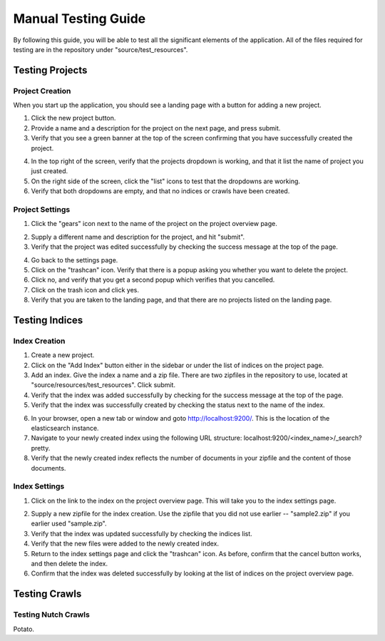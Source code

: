 ####################
Manual Testing Guide
####################
By following this guide, you will be able to test all the significant elements of the application. All of the files required for testing are in the repository under "source/test_resources".

****************
Testing Projects
****************

Project Creation
================
When you start up the application, you should see a landing page with a button for adding a new project.

1. Click the new project button.
2. Provide a name and a description for the project on the next page, and press submit.
3. Verify that you see a green banner at the top of the screen confirming that you have successfully created the project.

.. image:: _static/img/testing_guide/project_success_message.png

4. In the top right of the screen, verify that the projects dropdown is working, and that it list the name of project you just created.
5. On the right side of the screen, click the "list" icons to test that the dropdowns are working.
6. Verify that both dropdowns are empty, and that no indices or crawls have been created.

Project Settings
================
1. Click the "gears" icon next to the name of the project on the project overview page.

.. image:: _static/img/testing_guide/settings.png

2. Supply a different name and description for the project, and hit "submit".
3. Verify that the project was edited successfully by checking the success message at the top of the page.

.. image:: _static/img/testing_guide/project_edit_success.png

4. Go back to the settings page.
5. Click on the "trashcan" icon. Verify that there is a popup asking you whether you want to delete the project.
6. Click no, and verify that you get a second popup which verifies that you cancelled.
7. Click on the trash icon and click yes.
8. Verify that you are taken to the landing page, and that there are no projects listed on the landing page.

***************
Testing Indices
***************

Index Creation
==============
1. Create a new project.
2. Click on the "Add Index" button either in the sidebar or under the list of indices on the project page.
3. Add an index. Give the index a name and a zip file. There are two zipfiles in the repository to use, located at "source/resources/test_resources". Click submit.
4. Verify that the index was added successfully by checking for the success message at the top of the page.
5. Verify that the index was successfully created by checking the status next to the name of the index.

.. image:: _static/img/testing_guide/index_creation_success.png

6. In your browser, open a new tab or window and goto http://localhost:9200/. This is the location of the elasticsearch instance.
7. Navigate to your newly created index using the following URL structure: localhost:9200/<index_name>/_search?pretty.
8. Verify that the newly created index reflects the number of documents in your zipfile and the content of those documents.

Index Settings
==============
1. Click on the link to the index on the project overview page. This will take you to the index settings page.

.. image:: _static/img/testing_guide/edit_index_link.png

2. Supply a new zipfile for the index creation. Use the zipfile that you did not use earlier -- "sample2.zip" if you earlier used "sample.zip".
3. Verify that the index was updated successfully by checking the indices list. 
4. Verify that the new files were added to the newly created index.
5. Return to the index settings page and click the "trashcan" icon. As before, confirm that the cancel button works, and then delete the index. 
6. Confirm that the index was deleted successfully by looking at the list of indices on the project overview page.

**************
Testing Crawls
**************

Testing Nutch Crawls
====================
Potato.

